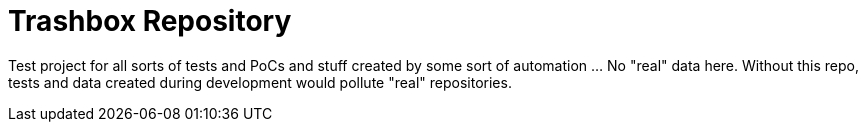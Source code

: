 = Trashbox Repository

Test project for all sorts of tests and PoCs and stuff created by some sort of automation ... No "real" data here. Without this repo, tests and data created during development would pollute "real" repositories.
